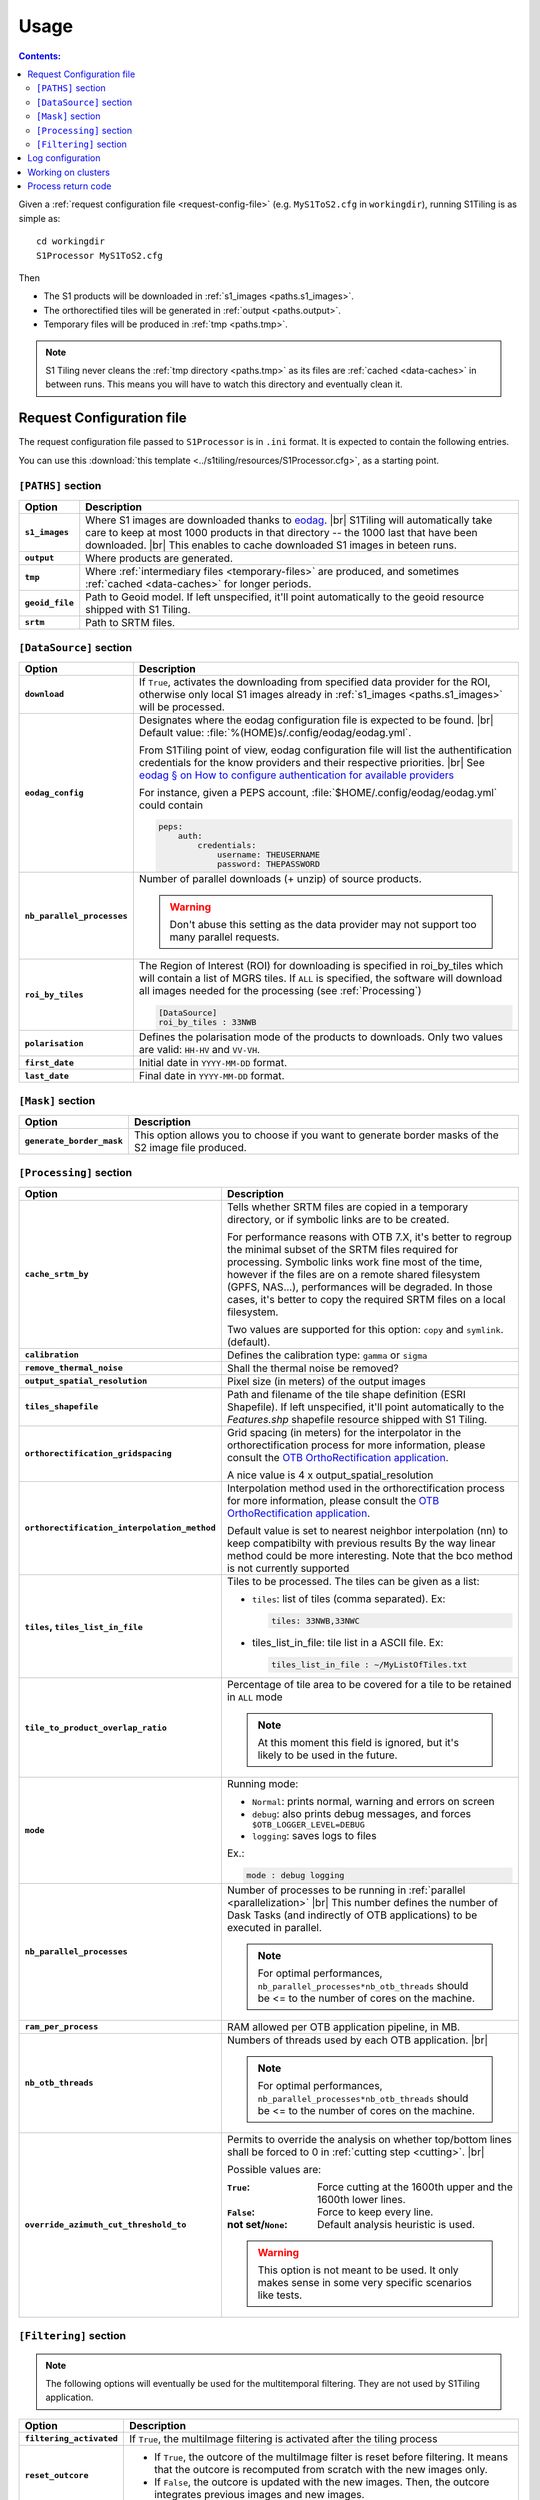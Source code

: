 .. # define a hard line break for HTML
.. |br| raw:: html

   <br />

.. _use:

.. index:: usage

======================================================================
Usage
======================================================================

.. contents:: Contents:
   :local:
   :depth: 3

Given a :ref:`request configuration file <request-config-file>` (e.g.
``MyS1ToS2.cfg`` in ``workingdir``), running S1Tiling is as simple as::

        cd workingdir
        S1Processor MyS1ToS2.cfg


Then

- The S1 products will be downloaded in :ref:`s1_images <paths.s1_images>`.
- The orthorectified tiles will be generated in :ref:`output <paths.output>`.
- Temporary files will be produced in :ref:`tmp <paths.tmp>`.

.. note:: S1 Tiling never cleans the :ref:`tmp directory <paths.tmp>` as its
   files are :ref:`cached <data-caches>` in between runs. This means you will
   have to watch this directory and eventually clean it.


.. _request-config-file:

.. index:: Request configuration file

Request Configuration file
--------------------------

The request configuration file passed to ``S1Processor`` is in ``.ini`` format.
It is expected to contain the following entries.

You can use this :download:`this template
<../s1tiling/resources/S1Processor.cfg>`, as a starting point.

.. _paths:

``[PATHS]`` section
+++++++++++++++++++

.. list-table::
  :widths: auto
  :header-rows: 1
  :stub-columns: 1

  * - Option
    - Description

      .. _paths.s1_images:
  * - ``s1_images``
    - Where S1 images are downloaded thanks to `eodag
      <https://github.com/CS-SI/eodag>`_.
      |br|
      S1Tiling will automatically take care to keep at most 1000 products in
      that directory -- the 1000 last that have been downloaded.
      |br|
      This enables to cache downloaded S1 images in beteen runs.

      .. _paths.output:
  * - ``output``
    - Where products are generated.

      .. _paths.tmp:
  * - ``tmp``
    - Where :ref:`intermediary files <temporary-files>` are produced, and
      sometimes :ref:`cached <data-caches>` for longer periods.

      .. _paths.geoid_file:
  * - ``geoid_file``
    - Path to Geoid model. If left unspecified, it'll point automatically to
      the geoid resource shipped with S1 Tiling.

      .. _paths.srtm:
  * - ``srtm``
    - Path to SRTM files.

.. _DataSource:

``[DataSource]`` section
++++++++++++++++++++++++

.. list-table::
  :widths: auto
  :header-rows: 1
  :stub-columns: 1

  * - Option
    - Description

      .. _DataSource.download:
  * - ``download``
    - If ``True``, activates the downloading from specified data provider for
      the ROI, otherwise only local S1 images already in :ref:`s1_images
      <paths.s1_images>` will be processed.

      .. _DataSource.eodag_config:
  * - ``eodag_config``
    - Designates where the eodag configuration file is expected to be found.
      |br|
      Default value: :file:`%(HOME)s/.config/eodag/eodag.yml`.

      From S1Tiling point of view, eodag configuration file will list the
      authentification credentials for the know providers and their respective
      priorities.
      |br|
      See `eodag § on How to configure authentication for available providers
      <https://eodag.readthedocs.io/en/latest/intro.html#how-to-configure-authentication-for-available-providers>`_

      For instance, given a PEPS account, :file:`$HOME/.config/eodag/eodag.yml` could
      contain

      .. code-block:: yaml

          peps:
              auth:
                  credentials:
                      username: THEUSERNAME
                      password: THEPASSWORD


      .. _DataSource.nb_parallel_processes:
  * - ``nb_parallel_processes``
    - Number of parallel downloads (+ unzip) of source products.

      .. warning::

          Don't abuse this setting as the data provider may not support too many
          parallel requests.


      .. _DataSource.roi_by_tiles:
  * - ``roi_by_tiles``
    - The Region of Interest (ROI) for downloading is specified in roi_by_tiles
      which will contain a list of MGRS tiles. If ``ALL`` is specified, the
      software will download all images needed for the processing (see
      :ref:`Processing`)

      .. code-block:: ini

          [DataSource]
          roi_by_tiles : 33NWB

      .. _DataSource.polarisation:
  * - ``polarisation``
    - Defines the polarisation mode of the products to downloads.
      Only two values are valid: ``HH-HV`` and ``VV-VH``.

      .. _DataSource.first_date:
  * - ``first_date``
    - Initial date in ``YYYY-MM-DD`` format.

      .. _DataSource.last_date:
  * - ``last_date``
    - Final date in ``YYYY-MM-DD`` format.

.. _Mask:

``[Mask]`` section
++++++++++++++++++

.. list-table::
  :widths: auto
  :header-rows: 1
  :stub-columns: 1

  * - Option
    - Description

      .. _Mask.generate_border_mask:
  * - ``generate_border_mask``
    - This option allows you to choose if you want to generate border masks of
      the S2 image file produced.


.. _Processing:

``[Processing]`` section
++++++++++++++++++++++++

.. list-table::
  :widths: auto
  :header-rows: 1
  :stub-columns: 1

  * - Option
    - Description

      .. _Processing.cache_srtm_by:
  * - ``cache_srtm_by``
    - Tells whether SRTM files are copied in a temporary directory, or if
      symbolic links are to be created.

      For performance reasons with OTB 7.X, it's better to regroup the minimal
      subset of the SRTM files required for processing. Symbolic links work
      fine most of the time, however if the files are on a remote shared
      filesystem (GPFS, NAS...), performances will be degraded. In those cases,
      it's better to copy the required SRTM files on a local filesystem.

      Two values are supported for this option: ``copy`` and ``symlink``.
      (default).

      .. _Processing.calibration:
  * - ``calibration``
    - Defines the calibration type: ``gamma`` or ``sigma``

      .. _Processing.remove_thermal_noise:
  * - ``remove_thermal_noise``
    - Shall the thermal noise be removed?

      .. _Processing.output_spatial_resolution:
  * - ``output_spatial_resolution``
    - Pixel size (in meters) of the output images

      .. _Processing.tiles_shapefile:
  * - ``tiles_shapefile``
    - Path and filename of the tile shape definition (ESRI Shapefile). If left
      unspecified, it'll point automatically to the `Features.shp` shapefile
      resource shipped with S1 Tiling.

      .. _Processing.orthorectification_gridspacing:
  * - ``orthorectification_gridspacing``
    - Grid spacing (in meters) for the interpolator in the orthorectification
      process for more information, please consult the `OTB OrthoRectification
      application
      <https://www.orfeo-toolbox.org/CookBook/Applications/app_OrthoRectification.html>`_.

      A nice value is 4 x output_spatial_resolution

      .. _Processing.orthorectification_interpolation_method:
  * - ``orthorectification_interpolation_method``
    - Interpolation method used in the orthorectification process
      for more information, please consult the `OTB OrthoRectification
      application
      <https://www.orfeo-toolbox.org/CookBook/Applications/app_OrthoRectification.html>`_.

      Default value is set to nearest neighbor interpolation (nn) to keep compatibilty with previous results
      By the way linear method could be more interesting.
      Note that the bco method is not currently supported

      .. _Processing.tiles:
  * - ``tiles``, ``tiles_list_in_file``
    - Tiles to be processed.
      The tiles can be given as a list:

      * ``tiles``: list of tiles (comma separated). Ex:

        .. code-block:: ini

            tiles: 33NWB,33NWC

      * tiles_list_in_file: tile list in a ASCII file. Ex:

        .. code-block:: ini

            tiles_list_in_file : ~/MyListOfTiles.txt

      .. _Processing.tile_to_product_overlap_ratio:
  * - ``tile_to_product_overlap_ratio``
    - Percentage of tile area to be covered for a tile to be retained in
      ``ALL`` mode

      .. note::
        At this moment this field is ignored, but it's likely to be used in the
        future.

      .. _Processing.mode:
  * - ``mode``
    - Running mode:

      - ``Normal``: prints normal, warning and errors on screen
      - ``debug``: also prints debug messages, and forces
        ``$OTB_LOGGER_LEVEL=DEBUG``
      - ``logging``: saves logs to files


      Ex.:

      .. code-block:: ini

        mode : debug logging

      .. _Processing.nb_parallel_processes:
  * - ``nb_parallel_processes``
    - Number of processes to be running in :ref:`parallel <parallelization>`
      |br|
      This number defines the number of Dask Tasks (and indirectly of OTB
      applications) to be executed in parallel.

      .. note::
        For optimal performances, ``nb_parallel_processes*nb_otb_threads``
        should be <= to the number of cores on the machine.

      .. _Processing.ram_per_process:
  * - ``ram_per_process``
    - RAM allowed per OTB application pipeline, in MB.

      .. _Processing.nb_otb_threads:
  * - ``nb_otb_threads``
    - Numbers of threads used by each OTB application. |br|

      .. note::
        For optimal performances, ``nb_parallel_processes*nb_otb_threads``
        should be <= to the number of cores on the machine.

      .. _Processing.override_azimuth_cut_threshold_to:
  * - ``override_azimuth_cut_threshold_to``
    - Permits to override the analysis on whether top/bottom lines shall be
      forced to 0 in :ref:`cutting step <cutting>`. |br|

      Possible values are:

      :``True``:         Force cutting at the 1600th upper and the 1600th lower
                         lines.
      :``False``:        Force to keep every line.
      :not set/``None``: Default analysis heuristic is used.

      .. warning::
        This option is not meant to be used. It only makes sense in some very
        specific scenarios like tests.

.. _Filtering:

``[Filtering]`` section
+++++++++++++++++++++++

.. note:: The following options will eventually be used for the multitemporal
   filtering. They are not used by S1Tiling application.


.. list-table::
  :widths: auto
  :header-rows: 1
  :stub-columns: 1

  * - Option
    - Description

      .. _Filtering.filtering_activated:
  * - ``filtering_activated``
    - If ``True``, the multiImage filtering is activated after the tiling process

      .. _Filtering.reset_outcore:
  * - ``reset_outcore``
    - - If ``True``, the outcore of the multiImage filter is reset before
        filtering. It means that the outcore is recomputed from scratch with
        the new images only.
      - If ``False``, the outcore is updated with the new images. Then, the
        outcore integrates previous images and new images.

      .. _Filtering.window_radius:
  * - ``window_radius``
    - Sets the window radius for the spatial filtering. |br|
      Take care that it is a radius, i.e. radius=1 means the filter does an 3x3
      pixels averaging.


.. index:: Log configuration

Log configuration
-----------------
Default logging configuration is provided in ``S1Tiling`` installing directory.

It can be overridden by dropping a file similar to
:download:`../s1tiling/logging.conf.yaml` in the same directory as the one
where the :ref:`request configuration file <request-config-file>` is. The file
is expected to follow :py:mod:`logging configuration <logging.config>` file
syntax.

.. warning::
   This software expects the specification of:

   - ``s1tiling``, ``s1tiling.OTB`` :py:class:`loggers <logging.Logger>`;
   - and ``file`` and ``important`` :py:class:`handlers <logging.Handler>`.

When :ref:`mode <Processing.mode>` contains ``logging``, we make sure that
``file`` and ``important`` :py:class:`handlers <logging.Handler>` are added to
the handlers of ``root`` and ``distributed.worker`` :py:class:`loggers
<logging.Logger>`. Note that this is the default configuration.

When :ref:`mode <Processing.mode>` contains ``debug`` the ``DEBUG`` logging
level is forced into ``root`` logger, and ``$OTB_LOGGER_LEVEL`` environment
variable is set to ``DEBUG``.

.. _clusters:

.. index:: Clusters

Working on clusters
-------------------

.. todo::

  By default S1Tiling works on single machines. Internally it relies on
  :py:class:`distributed.LocalCluster` a small adaptation would be required to
  work on a multi-nodes cluster.

.. warning::

  When executing multiple instances of S1Tiling simultaneously, make sure to
  use different directories for:

  - logs -- running S1Tiling in different directories, like :file:`$TMPDIR/`
    on HAL, should be enough
  - storing :ref:`input files <paths.s1_images>`, like for instance
    :file:`$TMPDIR/data_raw/` on HAL for instance.

Process return code
-------------------

The following exit code are produced when :program:`S1Processor` returns:

.. list-table::
  :widths: auto
  :header-rows: 1
  :stub-columns: 1

  * - Exit code
    - Description

  * - 0
    - Execution successful
  * - 66
    - Some OTB tasks could not be executed properly. See the final report in
      the main log.
  * - 67
    - Downloading error. See the log produced.
  * - 68
    - .. todo::

        Download incomplete (data not available online (`#71
        <https://gitlab.orfeo-toolbox.org/s1-tiling/s1tiling/-/issues/71>`_)
  * - 69
    - .. todo::

        Output disk full
  * - 70
    - .. todo::

        Cache disk full (when using option ``--cache-before-ortho``)
  * - 71
    - An empty data safe has been found and needs to be removed so it can be
      fetched again. See the log produced.
  * - 72
    - Error detected in the configuration file. See the log produced.
  * - 73
    - While ``ALL`` Sentinel-2 tiles for which there exist an overlapping
      Sentinel-1 product have been :ref:`requested <DataSource.roi_by_tiles>`,
      no Sentinel-1 product has been found in the :ref:`requested time range
      <DataSource.first_date>`. See the log produced.
  * - 74
    - No Sentinel-1 product has been found that intersects the :ref:`requested
      Sentinel-2 tiles <DataSource.roi_by_tiles>` within the :ref:`requested
      time range <DataSource.first_date>`.

      If :ref:`downloading <DataSource.download>` has been disabled, S1
      products are searched in the :ref:`local input directory
      <paths.s1_images>`.  See the log produced.
  * - 75
    - Cannot find all the :ref:`SRTM products <paths.srtm>` that cover the
      :ref:`requested Sentinel-2 tiles <DataSource.roi_by_tiles>`. See the log
      produced.
  * - 76
    - :ref:`Geoid file <paths.geoid_file>` is missing or the specified path is
      incorrect. See the log produced.

  * - any other
    - Unknown error. It could be related to `Bash
      <https://www.redhat.com/sysadmin/exit-codes-demystified>`_ or to `Python
      <https://docs.python.org/3/library/os.html#os._exit>`_ reserved error
      codes.
